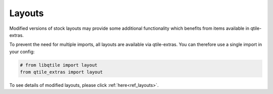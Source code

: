 .. _layouts:

=======
Layouts
=======

Modified versions of stock layouts may provide some additional functionality
which benefits from items available in qtile-extras.

To prevent the need for multiple imports, all layouts are available via
qtile-extras. You can therefore use a single import in your config:

.. code:: python

    # from libqtile import layout
    from qtile_extras import layout

To see details of modified layouts, please click
:ref:`here<ref_layouts>`.
